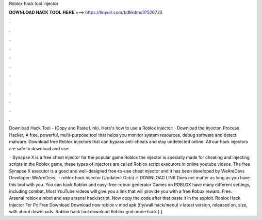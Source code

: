 Roblox hack tool injector



𝐃𝐎𝐖𝐍𝐋𝐎𝐀𝐃 𝐇𝐀𝐂𝐊 𝐓𝐎𝐎𝐋 𝐇𝐄𝐑𝐄 ===> https://tinyurl.com/bdhkdms3?526723



.



.



.



.



.



.



.



.



.



.



.



.

Download Hack Tool -  (Copy and Paste Link). Here's how to use a Roblox injector: · Download the injector. Process Hacker, A free, powerful, multi-purpose tool that helps you monitor system resources, debug software and detect malware. Download free Roblox injectors that can bypass anti-cheats and stay undetected online. All our hack injectors are safe to download and use.

 · Synapse X is a free cheat injector for the popular game Roblox the injector is specially made for cheating and injecting scripts in the Roblox game, these types of injectors are called Roblox script executors in online youtube videos. The free Synapse X executor is a good and well-designed free-to-use cheat injector and it has been developed by WeAreDevs Developer: WeAreDevs.  · roblox hack injector (Updated: Octo) 🔥 DOWNLOAD LINK Does not matter as long as you have this tool with you. You can hack Roblox and easy-free-robux-generator Games on ROBLOX have many different settings, including combat, Most YouTube videos will give you a link that will provide you with a free Robux reward. Free.  · Arsenal roblox aimbot and esp arsenal hack/script. Now copy the code after that paste it in the exploit. Roblox Hack Injector For Pc Free Download Download now roblox v mod apk (fly/wall hack/menu) v latest version, released on, size, with about downloads. Roblox hack tool download Roblox god mode hack [ ].
